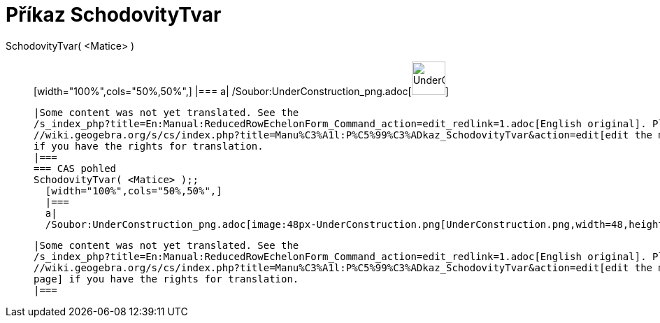 = Příkaz SchodovityTvar
:page-en: commands/ReducedRowEchelonForm_Command
ifdef::env-github[:imagesdir: /cs/modules/ROOT/assets/images]

SchodovityTvar( <Matice> )::
  [width="100%",cols="50%,50%",]
  |===
  a|
  /Soubor:UnderConstruction_png.adoc[image:48px-UnderConstruction.png[UnderConstruction.png,width=48,height=48]]

  |Some content was not yet translated. See the
  /s_index_php?title=En:Manual:ReducedRowEchelonForm_Command_action=edit_redlink=1.adoc[English original]. Please
  //wiki.geogebra.org/s/cs/index.php?title=Manu%C3%A1l:P%C5%99%C3%ADkaz_SchodovityTvar&action=edit[edit the manual page]
  if you have the rights for translation.
  |===
  === CAS pohled
  SchodovityTvar( <Matice> );;
    [width="100%",cols="50%,50%",]
    |===
    a|
    /Soubor:UnderConstruction_png.adoc[image:48px-UnderConstruction.png[UnderConstruction.png,width=48,height=48]]

    |Some content was not yet translated. See the
    /s_index_php?title=En:Manual:ReducedRowEchelonForm_Command_action=edit_redlink=1.adoc[English original]. Please
    //wiki.geogebra.org/s/cs/index.php?title=Manu%C3%A1l:P%C5%99%C3%ADkaz_SchodovityTvar&action=edit[edit the manual
    page] if you have the rights for translation.
    |===
